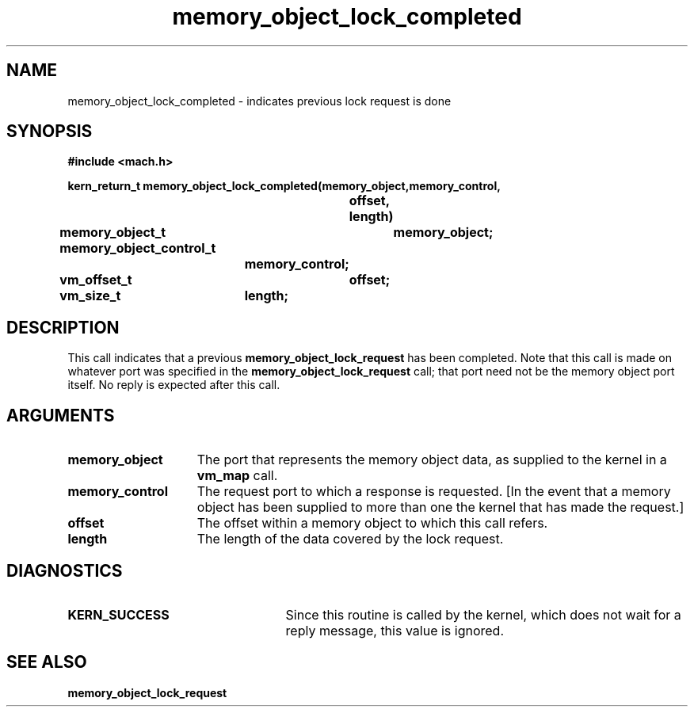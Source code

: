 .TH memory_object_lock_completed 2 12/22/89
.CM 4
.SH NAME
.nf
memory_object_lock_completed  \-  indicates previous lock request is done
.SH SYNOPSIS
.nf
.ft B
#include <mach.h>

.nf
.ft B
kern_return_t memory_object_lock_completed(memory_object,memory_control, 
				offset, length)
	memory_object_t	memory_object;
	memory_object_control_t
			memory_control;
	vm_offset_t	offset;
	vm_size_t	length;


.fi
.ft P
.SH DESCRIPTION
This call indicates that a previous 
.B memory_object_lock_request
has been
completed. Note that this call is made on whatever port was specified
in the 
.B memory_object_lock_request
call; that port need not be the
memory object port itself. No reply is expected after this call.

.SH ARGUMENTS
.TP 15
.B
.B memory_object
The port that represents the memory object data, as 
supplied to the kernel in a 
.B vm_map
call.
.TP 15
.B
.B memory_control
The request port to which a response is 
requested.  [In the event that a memory object has been supplied 
to more than one the kernel that has made the request.]
.TP 15
.B
.B offset
The offset within a memory object to which this call refers.
.TP 15
.B
.B length
The length of the data covered by the lock request.

.SH DIAGNOSTICS
.TP 25
.B KERN_SUCCESS
Since this routine is called by the kernel, which does not
wait for a reply message, this value is ignored.

.SH SEE ALSO
.B memory_object_lock_request


